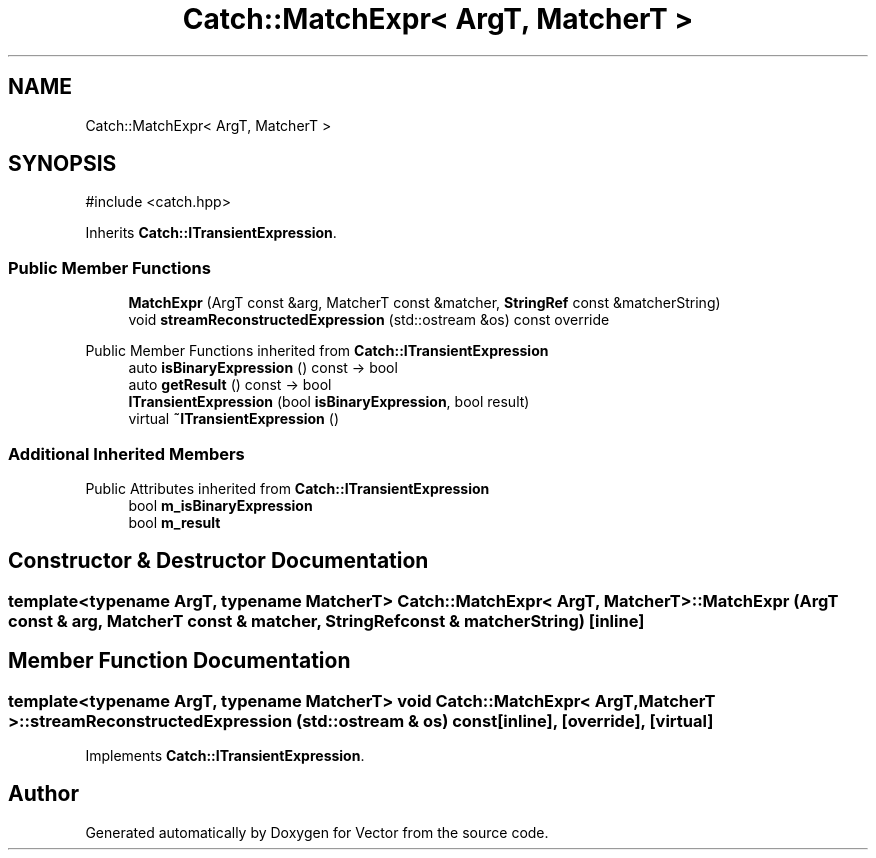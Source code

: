 .TH "Catch::MatchExpr< ArgT, MatcherT >" 3 "Version v3.0" "Vector" \" -*- nroff -*-
.ad l
.nh
.SH NAME
Catch::MatchExpr< ArgT, MatcherT >
.SH SYNOPSIS
.br
.PP
.PP
\fR#include <catch\&.hpp>\fP
.PP
Inherits \fBCatch::ITransientExpression\fP\&.
.SS "Public Member Functions"

.in +1c
.ti -1c
.RI "\fBMatchExpr\fP (ArgT const &arg, MatcherT const &matcher, \fBStringRef\fP const &matcherString)"
.br
.ti -1c
.RI "void \fBstreamReconstructedExpression\fP (std::ostream &os) const override"
.br
.in -1c

Public Member Functions inherited from \fBCatch::ITransientExpression\fP
.in +1c
.ti -1c
.RI "auto \fBisBinaryExpression\fP () const \-> bool"
.br
.ti -1c
.RI "auto \fBgetResult\fP () const \-> bool"
.br
.ti -1c
.RI "\fBITransientExpression\fP (bool \fBisBinaryExpression\fP, bool result)"
.br
.ti -1c
.RI "virtual \fB~ITransientExpression\fP ()"
.br
.in -1c
.SS "Additional Inherited Members"


Public Attributes inherited from \fBCatch::ITransientExpression\fP
.in +1c
.ti -1c
.RI "bool \fBm_isBinaryExpression\fP"
.br
.ti -1c
.RI "bool \fBm_result\fP"
.br
.in -1c
.SH "Constructor & Destructor Documentation"
.PP 
.SS "template<typename ArgT, typename MatcherT> \fBCatch::MatchExpr\fP< ArgT, MatcherT >::MatchExpr (ArgT const & arg, MatcherT const & matcher, \fBStringRef\fP const & matcherString)\fR [inline]\fP"

.SH "Member Function Documentation"
.PP 
.SS "template<typename ArgT, typename MatcherT> void \fBCatch::MatchExpr\fP< ArgT, MatcherT >::streamReconstructedExpression (std::ostream & os) const\fR [inline]\fP, \fR [override]\fP, \fR [virtual]\fP"

.PP
Implements \fBCatch::ITransientExpression\fP\&.

.SH "Author"
.PP 
Generated automatically by Doxygen for Vector from the source code\&.
